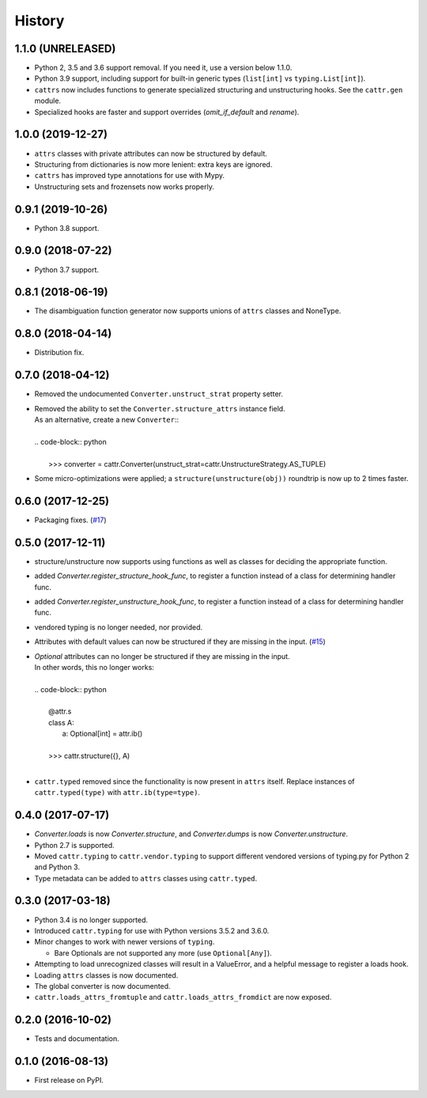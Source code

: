 =======
History
=======

1.1.0 (UNRELEASED)
------------------
* Python 2, 3.5 and 3.6 support removal. If you need it, use a version below 1.1.0.
* Python 3.9 support, including support for built-in generic types (``list[int]`` vs ``typing.List[int]``).
* ``cattrs`` now includes functions to generate specialized structuring and unstructuring hooks. See the ``cattr.gen`` module.
* Specialized hooks are faster and support overrides (`omit_if_default` and `rename`).

1.0.0 (2019-12-27)
------------------
* ``attrs`` classes with private attributes can now be structured by default.
* Structuring from dictionaries is now more lenient: extra keys are ignored.
* ``cattrs`` has improved type annotations for use with Mypy.
* Unstructuring sets and frozensets now works properly.

0.9.1 (2019-10-26)
------------------
* Python 3.8 support.

0.9.0 (2018-07-22)
------------------
* Python 3.7 support.

0.8.1 (2018-06-19)
------------------
* The disambiguation function generator now supports unions of ``attrs`` classes and NoneType.

0.8.0 (2018-04-14)
------------------
* Distribution fix.

0.7.0 (2018-04-12)
------------------
* Removed the undocumented ``Converter.unstruct_strat`` property setter.
* | Removed the ability to set the ``Converter.structure_attrs`` instance field.
  | As an alternative, create a new ``Converter``::
  |
  | .. code-block:: python
  |
  |  >>> converter = cattr.Converter(unstruct_strat=cattr.UnstructureStrategy.AS_TUPLE)
* Some micro-optimizations were applied; a ``structure(unstructure(obj))`` roundtrip
  is now up to 2 times faster.

0.6.0 (2017-12-25)
------------------
* Packaging fixes.
  (`#17 <https://github.com/Tinche/cattrs/pull/17>`_)

0.5.0 (2017-12-11)
------------------
* structure/unstructure now supports using functions as well as classes for deciding the appropriate function.
* added `Converter.register_structure_hook_func`, to register a function instead of a class for determining handler func.
* added `Converter.register_unstructure_hook_func`, to register a function instead of a class for determining handler func.
* vendored typing is no longer needed, nor provided.
* Attributes with default values can now be structured if they are missing in the input.
  (`#15 <https://github.com/Tinche/cattrs/pull/15>`_)
* | `Optional` attributes can no longer be structured if they are missing in the input.
  | In other words, this no longer works:
  |
  | .. code-block:: python
  |
  |    @attr.s
  |    class A:
  |        a: Optional[int] = attr.ib()
  |
  |    >>> cattr.structure({}, A)
  |
* ``cattr.typed`` removed since the functionality is now present in ``attrs`` itself.
  Replace instances of ``cattr.typed(type)`` with ``attr.ib(type=type)``.

0.4.0 (2017-07-17)
------------------
* `Converter.loads` is now `Converter.structure`, and `Converter.dumps` is now `Converter.unstructure`.
* Python 2.7 is supported.
* Moved ``cattr.typing`` to ``cattr.vendor.typing`` to support different vendored versions of typing.py for Python 2 and Python 3.
* Type metadata can be added to ``attrs`` classes using ``cattr.typed``.


0.3.0 (2017-03-18)
------------------
* Python 3.4 is no longer supported.
* Introduced ``cattr.typing`` for use with Python versions 3.5.2 and 3.6.0.
* Minor changes to work with newer versions of ``typing``.

  * Bare Optionals are not supported any more (use ``Optional[Any]``).

* Attempting to load unrecognized classes will result in a ValueError, and a helpful message to register a loads hook.
* Loading ``attrs`` classes is now documented.
* The global converter is now documented.
* ``cattr.loads_attrs_fromtuple`` and ``cattr.loads_attrs_fromdict`` are now exposed.


0.2.0 (2016-10-02)
------------------
* Tests and documentation.

0.1.0 (2016-08-13)
------------------
* First release on PyPI.
